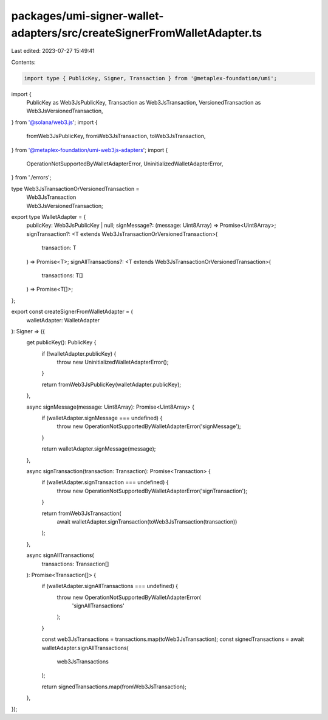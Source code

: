 packages/umi-signer-wallet-adapters/src/createSignerFromWalletAdapter.ts
========================================================================

Last edited: 2023-07-27 15:49:41

Contents:

.. code-block:: ts

    import type { PublicKey, Signer, Transaction } from '@metaplex-foundation/umi';
import {
  PublicKey as Web3JsPublicKey,
  Transaction as Web3JsTransaction,
  VersionedTransaction as Web3JsVersionedTransaction,
} from '@solana/web3.js';
import {
  fromWeb3JsPublicKey,
  fromWeb3JsTransaction,
  toWeb3JsTransaction,
} from '@metaplex-foundation/umi-web3js-adapters';
import {
  OperationNotSupportedByWalletAdapterError,
  UninitializedWalletAdapterError,
} from './errors';

type Web3JsTransactionOrVersionedTransaction =
  | Web3JsTransaction
  | Web3JsVersionedTransaction;

export type WalletAdapter = {
  publicKey: Web3JsPublicKey | null;
  signMessage?: (message: Uint8Array) => Promise<Uint8Array>;
  signTransaction?: <T extends Web3JsTransactionOrVersionedTransaction>(
    transaction: T
  ) => Promise<T>;
  signAllTransactions?: <T extends Web3JsTransactionOrVersionedTransaction>(
    transactions: T[]
  ) => Promise<T[]>;
};

export const createSignerFromWalletAdapter = (
  walletAdapter: WalletAdapter
): Signer => ({
  get publicKey(): PublicKey {
    if (!walletAdapter.publicKey) {
      throw new UninitializedWalletAdapterError();
    }

    return fromWeb3JsPublicKey(walletAdapter.publicKey);
  },

  async signMessage(message: Uint8Array): Promise<Uint8Array> {
    if (walletAdapter.signMessage === undefined) {
      throw new OperationNotSupportedByWalletAdapterError('signMessage');
    }

    return walletAdapter.signMessage(message);
  },

  async signTransaction(transaction: Transaction): Promise<Transaction> {
    if (walletAdapter.signTransaction === undefined) {
      throw new OperationNotSupportedByWalletAdapterError('signTransaction');
    }

    return fromWeb3JsTransaction(
      await walletAdapter.signTransaction(toWeb3JsTransaction(transaction))
    );
  },

  async signAllTransactions(
    transactions: Transaction[]
  ): Promise<Transaction[]> {
    if (walletAdapter.signAllTransactions === undefined) {
      throw new OperationNotSupportedByWalletAdapterError(
        'signAllTransactions'
      );
    }

    const web3JsTransactions = transactions.map(toWeb3JsTransaction);
    const signedTransactions = await walletAdapter.signAllTransactions(
      web3JsTransactions
    );

    return signedTransactions.map(fromWeb3JsTransaction);
  },
});


